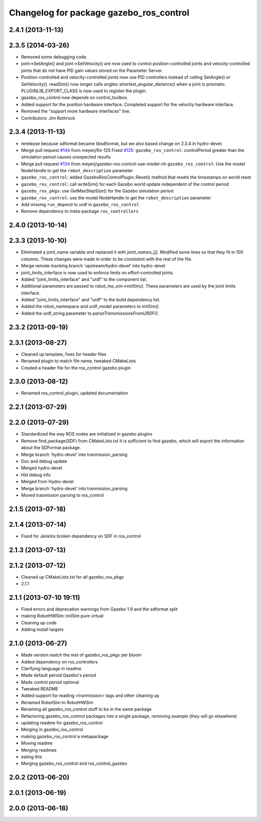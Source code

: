 ^^^^^^^^^^^^^^^^^^^^^^^^^^^^^^^^^^^^^^^^
Changelog for package gazebo_ros_control
^^^^^^^^^^^^^^^^^^^^^^^^^^^^^^^^^^^^^^^^

2.4.1 (2013-11-13)
------------------

2.3.5 (2014-03-26)
------------------
* Removed some debugging code.
* joint->SetAngle() and joint->SetVelocity() are now used to control
  position-controlled joints and velocity-controlled joints that do not
  have PID gain values stored on the Parameter Server.
* Position-controlled and velocity-controlled joints now use PID controllers
  instead of calling SetAngle() or SetVelocity(). readSim() now longer calls
  angles::shortest_angular_distance() when a joint is prismatic.
  PLUGINLIB_EXPORT_CLASS is now used to register the plugin.
* gazebo_ros_control now depends on control_toolbox.
* Added support for the position hardware interface. Completed support for the
  velocity hardware interface.
* Removed the "support more hardware interfaces" line.
* Contributors: Jim Rothrock

2.3.4 (2013-11-13)
------------------
* rerelease because sdformat became libsdformat, but we also based change on 2.3.4 in hydro-devel.
* Merge pull request `#144 <https://github.com/ros-simulation/gazebo_ros_pkgs/issues/144>`_ from meyerj/fix-125
  Fixed `#125 <https://github.com/ros-simulation/gazebo_ros_pkgs/issues/125>`_: ``gazebo_ros_control``: controlPeriod greater than the simulation period causes unexpected results
* Merge pull request `#134 <https://github.com/ros-simulation/gazebo_ros_pkgs/issues/134>`_ from meyerj/gazebo-ros-control-use-model-nh
  ``gazebo_ros_control``: Use the model NodeHandle to get the ``robot_description`` parameter
* ``gazebo_ros_control``: added GazeboRosControlPlugin::Reset() method that resets the timestamps on world reset
* ``gazebo_ros_control``: call writeSim() for each Gazebo world update independent of the control period
* ``gazebo_ros_pkgs``: use GetMaxStepSize() for the Gazebo simulation period
* ``gazebo_ros_control``: use the model NodeHandle to get the ``robot_description`` parameter
* Add missing ``run_depend`` to urdf in ``gazebo_ros_control``
* Remove dependency to meta-package ``ros_controllers``

2.4.0 (2013-10-14)
------------------

2.3.3 (2013-10-10)
------------------
* Eliminated a joint_name variable and replaced it with `joint_names_[j]`.
  Modified some lines so that they fit in 100 columns. These changes were made
  in order to be consistent with the rest of the file.
* Merge remote-tracking branch 'upstream/hydro-devel' into hydro-devel
* joint_limits_interface is now used to enforce limits on effort-controlled
  joints.
* Added "joint_limits_interface" and "urdf" to the component list.
* Additional parameters are passed to `robot_hw_sim->initSim()`. These parameters
  are used by the joint limits interface.
* Added "joint_limits_interface" and "urdf" to the build dependency list.
* Added the robot_namespace and urdf_model parameters to `initSim()`.
* Added the urdf_string parameter to `parseTransmissionsFromURDF()`.

2.3.2 (2013-09-19)
------------------

2.3.1 (2013-08-27)
------------------
* Cleaned up template, fixes for header files
* Renamed plugin to match file name, tweaked CMakeLists
* Created a header file for the ros_control gazebo plugin

2.3.0 (2013-08-12)
------------------
* Renamed ros_control_plugin, updated documentation

2.2.1 (2013-07-29)
------------------

2.2.0 (2013-07-29)
------------------
* Standardized the way ROS nodes are initialized in gazebo plugins
* Remove find_package(SDF) from CMakeLists.txt
  It is sufficient to find gazebo, which will export the information
  about the SDFormat package.
* Merge branch 'hydro-devel' into tranmission_parsing
* Doc and debug update
* Merged hydro-devel
* Hid debug info
* Merged from Hydro-devel
* Merge branch 'hydro-devel' into tranmission_parsing
* Moved trasmission parsing to ros_control

2.1.5 (2013-07-18)
------------------

2.1.4 (2013-07-14)
------------------
* Fixed for Jenkins broken dependency on SDF in ros_control

2.1.3 (2013-07-13)
------------------

2.1.2 (2013-07-12)
------------------
* Cleaned up CMakeLists.txt for all gazebo_ros_pkgs
* 2.1.1

2.1.1 (2013-07-10 19:11)
------------------------
* Fixed errors and deprecation warnings from Gazebo 1.9 and the sdformat split
* making RobotHWSim::initSim pure virtual
* Cleaning up code
* Adding install targets

2.1.0 (2013-06-27)
------------------
* Made version match the rest of gazebo_ros_pkgs per bloom
* Added dependency on ros_controllers
* Clarifying language in readme
* Made default period Gazebo's period
* Made control period optional
* Tweaked README
* Added support for reading <tranmission> tags and other cleaning up
* Renamed RobotSim to RobotHWSim
* Renaming all gazebo_ros_control stuff to be in the same package
* Refactoring gazebo_ros_control packages into a single package, removing exampls (they will go elsewhere)
* updating readme for gazebo_ros_control
* Merging in gazebo_ros_control
* making gazebo_ros_control a metapackage
* Moving readme
* Merging readmes
* eating this
* Merging gazebo_ros_control and ros_control_gazebo

2.0.2 (2013-06-20)
------------------

2.0.1 (2013-06-19)
------------------

2.0.0 (2013-06-18)
------------------
